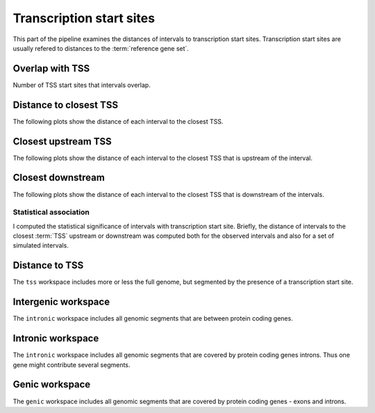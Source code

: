 *************************
Transcription start sites
*************************

This part of the pipeline examines the distances of intervals
to transcription start sites. Transcription start sites are
usually refered to distances to the :term:`reference gene set`.

Overlap with TSS
----------------

Number of TSS start sites that intervals overlap.

.. report:: TSS.TSSOverlap
   :render: stacked-bar-plot
   :transform-matrix: normalized-row-total

   Number of TSS start sites that intervals overlap.

Distance to closest TSS
-----------------------

The following plots show the distance of each 
interval to the closest TSS.

.. report:: TSS.TSSClosest
   :render: line-plot
   :transform: histogram
   :xrange: 0,100000
   :yrange: 0,1
   :tf-aggregate: normalized-total,cumulative
   :as-lines:

   Histogram of distances of interval to TSS

.. report:: TSS.TSSClosest
   :render: line-plot
   :transform: histogram
   :xrange: 0,5000
   :tf-range: 0,100000,100
   :yrange: 0,1
   :tf-aggregate: normalized-total,cumulative
   :as-lines:

   Histogram of distances of interval to TSS

Closest upstream TSS
--------------------

The following plots show the distance of each 
interval to the closest TSS that is upstream
of the interval.

.. report:: TSS.TSSClosestUpstream
   :render: line-plot
   :transform: histogram
   :xrange: 0,100000
   :tf-aggregate: normalized-total,cumulative
   :yrange: 0,1
   :as-lines:

   Histogram of distances to closest upstream TSS 

.. report:: TSS.TSSClosestUpstream
   :render: line-plot
   :transform: histogram
   :xrange: 0,5000
   :tf-range: 0,100000,100
   :tf-aggregate: normalized-total,cumulative
   :yrange: 0,1
   :as-lines:

   Histogram of distances to closest upstream TSS

Closest downstream
------------------

The following plots show the distance of each 
interval to the closest TSS that is downstream
of the intervals.

.. report:: TSS.TSSClosestDownstream
   :render: line-plot
   :transform: histogram
   :xrange: 0,100000
   :tf-aggregate: normalized-total,cumulative
   :yrange: 0,1
   :as-lines:

   Histogram of distances to closest downstream TSS

.. report:: TSS.TSSClosestDownstream
   :render: line-plot
   :transform: histogram
   :xrange: 0,5000
   :tf-range: 0,100000,100
   :tf-aggregate: normalized-total,cumulative
   :yrange: 0,1
   :as-lines:

   Histogram of distances to closest downstream TSS

Statistical association
=======================

I computed the statistical significance of intervals with transcription start site.
Briefly, the distance of intervals to the closest :term:`TSS` upstream or downstream
was computed both for the observed intervals and also for a set of simulated intervals.

.. Note:
   Intervals overlapping a TSS were removed. If they are kept in they overwhelm
   the signals as indeed, there is a large proportion of intervals overlapping 
   a TSS.

Distance to TSS
---------------

The ``tss`` workspace includes more or less the full genome, but segmented by
the presence of a transcription start site.

.. report:: TSS.TSSDistances
   :render: table

   Table with significance results. The statistical significance tests if the median
   of the distribution is closer than expected. View the plots for a more detailed	
   analysis.

Intergenic workspace
--------------------

The ``intronic`` workspace includes all genomic segments that are between
protein coding genes.

.. report:: TSS.IntergenicDistances
   :render: table

   Table with significance results. The statistical significance tests if the median
   of the distribution is closer than expected. View the plots for a more detailed	
   analysis.

Intronic workspace
------------------

The ``intronic`` workspace includes all genomic segments that are covered by protein
coding genes introns. Thus one gene might contribute several segments.

.. report:: TSS.IntronicDistances
   :render: table

   Table with significance results. The statistical significance tests if the median
   of the distribution is closer than expected. View the plots for a more detailed	
   analysis.

Genic workspace
---------------

The ``genic`` workspace includes all genomic segments that are covered by protein
coding genes - exons and introns.

.. report:: TSS.GenicDistances
   :render: table

   Table with significance results. The statistical significance tests if the median
   of the distribution is closer than expected. View the plots for a more detailed	
   analysis.
